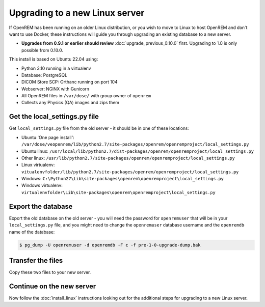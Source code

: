*******************************
Upgrading to a new Linux server
*******************************

If OpenREM has been running on an older Linux distribution, or you wish to move to Linux to host OpenREM and don't want
to use Docker, these instructions will guide you through upgrading an existing database to a new server.

* **Upgrades from 0.9.1 or earlier should review** :doc:`upgrade_previous_0.10.0` first. Upgrading to 1.0 is only
  possible from 0.10.0.

This install is based on Ubuntu 22.04 using:

* Python 3.10 running in a virtualenv
* Database: PostgreSQL
* DICOM Store SCP: Orthanc running on port 104
* Webserver: NGINX with Gunicorn
* All OpenREM files in ``/var/dose/`` with group owner of ``openrem``
* Collects any Physics (QA) images and zips them

Get the local_settings.py file
==============================

Get ``local_settings.py`` file from the old server - it should be in one of these locations:

* Ubuntu 'One page install': ``/var/dose/veopenrem/lib/python2.7/site-packages/openrem/openremproject/local_settings.py``
* Ubuntu linux: ``/usr/local/lib/python2.7/dist-packages/openrem/openremproject/local_settings.py``
* Other linux: ``/usr/lib/python2.7/site-packages/openrem/openremproject/local_settings.py``
* Linux virtualenv: ``vitualenvfolder/lib/python2.7/site-packages/openrem/openremproject/local_settings.py``
* Windows: ``C:\Python27\Lib\site-packages\openrem\openremproject\local_settings.py``
* Windows virtualenv: ``virtualenvfolder\Lib\site-packages\openrem\openremproject\local_settings.py``


Export the database
===================

Export the old database on the old server - you will need the password for ``openremuser`` that will be in your
``local_settings.py`` file, and you might need to change the ``openremuser`` database username and the ``openremdb``
name of the database:

.. code-block:: console

    $ pg_dump -U openremuser -d openremdb -F c -f pre-1-0-upgrade-dump.bak

Transfer the files
==================

Copy these two files to your new server.

Continue on the new server
==========================

Now follow the :doc:`install_linux` instructions looking out for the additional steps for upgrading to a new Linux
server.

